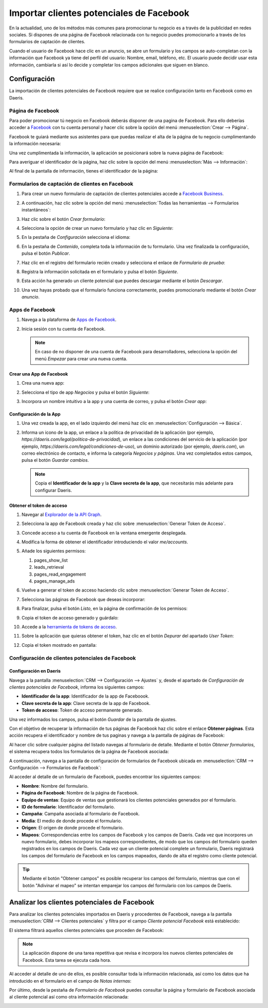 =========================================
Importar clientes potenciales de Facebook
=========================================

En la actualidad, uno de los métodos más comunes para promocionar tu negocio es a través de la publicidad en redes
sociales. Si dispones de una página de Facebook relacionada con tu negocio puedes promocionarlo a través de los
formularios de captación de clientes.

Cuando el usuario de Facebook hace clic en un anuncio, se abre un formulario y los campos se auto-completan con la
información que Facebook ya tiene del perfil del usuario: Nombre, email, teléfono, etc. El usuario puede decidir usar
esta información, cambiarla si así lo decide y completar los campos adicionales que siguen en blanco.

Configuración
=============

La importación de clientes potenciales de Facebook requiere que se realice configuración tanto en Facebook como en Daeris.

Página de Facebook
------------------

Para poder promocionar tú negocio en Facebook deberás disponer de una pagina de Facebook. Para ello deberías acceder a
`Facebook <https://es-es.facebook.com/>`_ con tu cuenta personal y hacer clic sobre la opción del menú
:menuselection:`Crear --> Página`.

.. image:: importar_clientes_potenciales/crear-pagina-facebook.png
   :align: center
   :alt: Crear página de Facebook

Facebook te guiará mediante sus asistentes para que puedas realizar el alta de la página de tu negocio cumplimentando
la información necesaria:

.. image:: importar_clientes_potenciales/informacion-pagina-facebook.png
   :align: center
   :alt: Información de la página de Facebook

Una vez cumplimentada la información, la aplicación se posicionará sobre la nueva página de Facebook:

.. image:: importar_clientes_potenciales/detalle-pagina-facebook.png
   :align: center
   :alt: Detalle de la página de Facebook

Para averiguar el identificador de la página, haz clic sobre la opción del menú :menuselection:`Más --> Información`:

.. image:: importar_clientes_potenciales/mas-informacion-pagina-facebook.png
   :align: center
   :alt: Más información de la página de Facebook

Al final de la pantalla de información, tienes el identificador de la página:

.. image:: importar_clientes_potenciales/identificador-pagina-facebook.png
   :align: center
   :alt: Identificador de la página de Facebook

Formularios de captación de clientes en Facebook
------------------------------------------------

#. Para crear un nuevo formulario de captación de clientes potenciales accede a `Facebook Business <https://business.facebook.com/>`_.

#. A continuación, haz clic sobre la opción del menú :menuselection:`Todas las herramientas --> Formularios instantáneos`:

   .. image:: importar_clientes_potenciales/formularios-instantaneos.png
      :align: center
      :alt: Formularios instantáneos de Facebook

#. Haz clic sobre el botón *Crear formulario*:

   .. image:: importar_clientes_potenciales/crear-formularios-instantaneos.png
      :align: center
      :alt: Crear nuevo formulario de Facebook

#. Selecciona la opción de crear un nuevo formulario y haz clic en *Siguiente*:

   .. image:: importar_clientes_potenciales/nuevo-formulario-facebook.png
      :align: center
      :alt: Crear nuevo formulario de Facebook

#. En la pestaña de *Configuración* selecciona el idioma:

   .. image:: importar_clientes_potenciales/idioma-formulario-facebook.png
      :align: center
      :alt: Idioma del formulario de Facebook

#. En la pestaña de *Contenido*, completa toda la información de tu formulario. Una vez finalizada la configuración, pulsa
   el botón *Publicar*.

   .. image:: importar_clientes_potenciales/publicar-formulario-facebook.png
      :align: center
      :alt: Publicar el formulario de Facebook

#. Haz clic en el registro del formulario recién creado y selecciona el enlace de *Formulario de prueba*:

   .. image:: importar_clientes_potenciales/formulario-prueba-facebook.png
      :align: center
      :alt: Formulario de prueba de Facebook

#. Registra la información solicitada en el formulario y pulsa el botón *Siguiente*.

   .. image:: importar_clientes_potenciales/completar-formulario-prueba-facebook.png
      :align: center
      :alt: Completar formulario de prueba de Facebook

#. Esta acción ha generado un cliente potencial que puedes descargar mediante el botón *Descargar*.

#. Una vez hayas probado que el formulario funciona correctamente, puedes promocionarlo mediante el botón *Crear anuncio*.

Apps de Facebook
----------------

#. Navega a la plataforma de `Apps de Facebook <https://developers.facebook.com/apps>`_.
#. Inicia sesión con tu cuenta de Facebook.

   .. image:: importar_clientes_potenciales/iniciar-sesion-facebook.png
      :align: center
      :alt: Iniciar sesión en Facebook

   .. note::
      En caso de no disponer de una cuenta de Facebook para desarrolladores, selecciona la opción del menú *Empezar*
      para crear una nueva cuenta.

Crear una App de Facebook
~~~~~~~~~~~~~~~~~~~~~~~~~

#. Crea una nueva app:

   .. image:: importar_clientes_potenciales/crear-app.png
      :align: center
      :alt: Crear app en Apps de Facebook

#. Selecciona el tipo de app *Negocios* y pulsa el botón *Siguiente*:

   .. image:: importar_clientes_potenciales/tipo-app-facebook.png
      :align: center
      :alt: Tipo de app de Facebook

#. Incorpora un nombre intuitivo a la app y una cuenta de correo, y pulsa el botón *Crear app*:

   .. image:: importar_clientes_potenciales/informacion-basica-app-facebook.png
      :align: center
      :alt: Información básica de la app de Facebook

Configuración de la App
~~~~~~~~~~~~~~~~~~~~~~~

#. Una vez creada la app, en el lado izquierdo del menú haz clic en :menuselection:`Configuración --> Básica`.

   .. image:: importar_clientes_potenciales/configuracion-basica-app-facebook.png
      :align: center
      :alt: Configuración básica de la app de Facebook

#. Informa un icono de la app, un enlace a la política de privacidad de la aplicación (por ejemplo,
   `https://daeris.com/legal/politica-de-privacidad`), un enlace a las condiciones del servicio de la aplicación (por ejemplo,
   `https://daeris.com/legal/condiciones-de-uso`), un dominio autorizado (por ejemplo, `daeris.com`), un correo electrónico
   de contacto, e informa la categoría *Negocios y páginas*. Una vez completados estos campos, pulsa el botón *Guardar cambios*.

   .. image:: importar_clientes_potenciales/pantalla-configuracion-basica-app-facebook.png
      :align: center
      :alt: Pantalla de configuración básica de la app de Facebook

   .. note::
      Copia el **Identificador de la app** y la **Clave secreta de la app**, que necesitarás más adelante para configurar Daeris.

Obtener el token de acceso
~~~~~~~~~~~~~~~~~~~~~~~~~~

#. Navegar al `Explorador de la API Graph <https://developers.facebook.com/tools/explorer/>`_.

#. Selecciona la app de Facebook creada y haz clic sobre :menuselection:`Generar Token de Acceso`.

   .. image:: importar_clientes_potenciales/generar-token-acceso.png
      :align: center
      :alt: Obtener token de acceso a la página de Faceboook

#. Concede acceso a tu cuenta de Facebook en la ventana emergente desplegada.

#. Modifica la forma de obtener el identificador introduciendo el valor `me/accounts`.

   .. image:: importar_clientes_potenciales/me-accounts.png
      :align: center
      :alt: Me accounts en Facebook API Graph

#. Añade los siguientes permisos:

   #. pages_show_list

   #. leads_retrieval

   #. pages_read_engagement

   #. pages_manage_ads

   .. image:: importar_clientes_potenciales/anadir-permisos.png
      :align: center
      :alt: Añadir permisos en Facebook API Graph

#. Vuelve a generar el token de acceso haciendo clic sobre :menuselection:`Generar Token de Acceso`.

#. Selecciona las páginas de Facebook que deseas incorporar:

   .. image:: importar_clientes_potenciales/incorporar-paginas.png
      :align: center
      :alt: Incorporar páginas en Facebook API Graph

#. Para finalizar, pulsa el botón *Listo*, en la página de confirmación de los permisos:

   .. image:: importar_clientes_potenciales/confirmar-permisos.png
      :align: center
      :alt: Confirmar permisos en Facebook API Graph

#. Copia el token de acceso generado y guárdalo:

   .. image:: importar_clientes_potenciales/token-acceso.png
      :align: center
      :alt: Token de acceso en Facebook API Graph

#. Accede a la `herramienta de tokens de acceso <https://developers.facebook.com/tools/accesstoken/>`_.

#. Sobre la aplicación que quieras obtener el token, haz clic en el botón *Depurar* del apartado *User Token*:

   .. image:: importar_clientes_potenciales/depurar-user-token.png
      :align: center
      :alt: Depurar user token

#. Copia el token mostrado en pantalla:

   .. image:: importar_clientes_potenciales/copiar-token-acceso.png
      :align: center
      :alt: Copiar token de acceso de larga duración de Facebook

.. seealso::
   - `Tokens de acceso
     <https://developers.facebook.com/docs/facebook-login/guides/access-tokens>`_

Configuración de clientes potenciales de Facebook
-------------------------------------------------

Configuración en Daeris
~~~~~~~~~~~~~~~~~~~~~~~

Navega a la pantalla :menuselection:`CRM --> Configuración --> Ajustes` y, desde el apartado de *Configuración de clientes potenciales de Facebook*,
informa los siguientes campos:

-  **Identificador de la app**: Identificador de la app de Faceboook.

-  **Clave secreta de la app**: Clave secreta de la app de Facebook.

-  **Token de acceso**: Token de acceso permanente generado.

.. image:: importar_clientes_potenciales/configurar-leads-faceboook.png
   :align: center
   :alt: Configuración de clientes potenciales de Facebook

Una vez informados los campos, pulsa el botón *Guardar* de la pantalla de ajustes.

Con el objetivo de recuperar la información de tus páginas de Facebook haz clic sobre el enlace **Obtener páginas**. Esta
acción recupera el identificador y nombre de tus paginas y navega a la pantalla de páginas de Facebook:

.. image:: importar_clientes_potenciales/paginas-faceboook.png
   :align: center
   :alt: Listado de páginas de Facebook en Daeris

Al hacer clic sobre cualquier página del listado navegas al formulario de detalle. Mediante el botón *Obtener formularios*,
el sistema recupera todos los formularios de la página de Facebook asociada:

.. image:: importar_clientes_potenciales/obtener-formularios-paginas-faceboook.png
   :align: center
   :alt: Detalle de páginas de Facebook en Daeris

A continuación, navega a la pantalla de configuración de formularios de Facebook ubicada en
:menuselection:`CRM --> Configuración --> Formularios de Facebook`:

.. image:: importar_clientes_potenciales/formularios-faceboook-daeris.png
   :align: center
   :alt: Formularios de Facebook en Daeris

Al acceder al detalle de un formulario de Facebook, puedes encontrar los siguientes campos:

-  **Nombre**: Nombre del formulario.

-  **Página de Facebook**: Nombre de la página de Facebook.

-  **Equipo de ventas**: Equipo de ventas que gestionará los clientes potenciales generados por el formulario.

-  **ID de formulario**: Identificador del formulario.

-  **Campaña**: Campaña asociada al formulario de Facebook.

-  **Media**: El medio de donde procede el formulario.

-  **Origen**: El origen de donde procede el formulario.

-  **Mapeos**: Correspondencias entre los campos de Facebook y los campos de Daeris. Cada vez que incorpores un nuevo
   formulario, debes incorporar los mapeos correspondientes, de modo que los campos del formulario queden registrados
   en los campos de Daeris. Cada vez que un cliente potencial complete un formulario, Daeris registrará los campos del
   formulario de Facebook en los campos mapeados, dando de alta el registro como cliente potencial.

.. image:: importar_clientes_potenciales/detalle-formularios-faceboook-daeris.png
   :align: center
   :alt: Detalle de los formularios de Facebook en Daeris

.. tip::
   Mediante el botón "Obtener campos" es posible recuperar los campos del formulario, mientras que con el botón
   "Adivinar el mapeo" se intentan emparejar los campos del formulario con los campos de Daeris.

Analizar los clientes potenciales de Facebook
=============================================

Para analizar los clientes potenciales importados en Daeris y procedentes de Facebook, navega a la pantalla
:menuselection:`CRM --> Clientes potenciales` y filtra por el campo *Cliente potencial Facebook* está establecido:

.. image:: importar_clientes_potenciales/filtro-clientes-potenciales.png
   :align: center
   :alt: Filtro de clientes potenciales de Facebook

El sistema filtrará aquellos clientes potenciales que proceden de Facebook:

.. image:: importar_clientes_potenciales/clientes-potenciales-facebook.png
   :align: center
   :alt: Clientes potenciales de Facebook

.. note::
   La aplicación dispone de una tarea repetitiva que revisa e incorpora los nuevos clientes potenciales de Facebook.
   Esta tarea se ejecuta cada hora.

Al acceder al detalle de uno de ellos, es posible consultar toda la información relacionada, así como los datos que ha
introducido en el formulario en el campo de *Notas internas*:

.. image:: importar_clientes_potenciales/detalle-clientes-potenciales-facebook.png
   :align: center
   :alt: Detalle de clientes potenciales de Facebook

Por último, desde la pestaña de *Formulario de Facebook* puedes consultar la página y formulario de Facebook asociada
al cliente potencial así como otra información relacionada:

.. image:: importar_clientes_potenciales/informacion-clientes-potenciales-facebook.png
   :align: center
   :alt: Información de clientes potenciales de Facebook